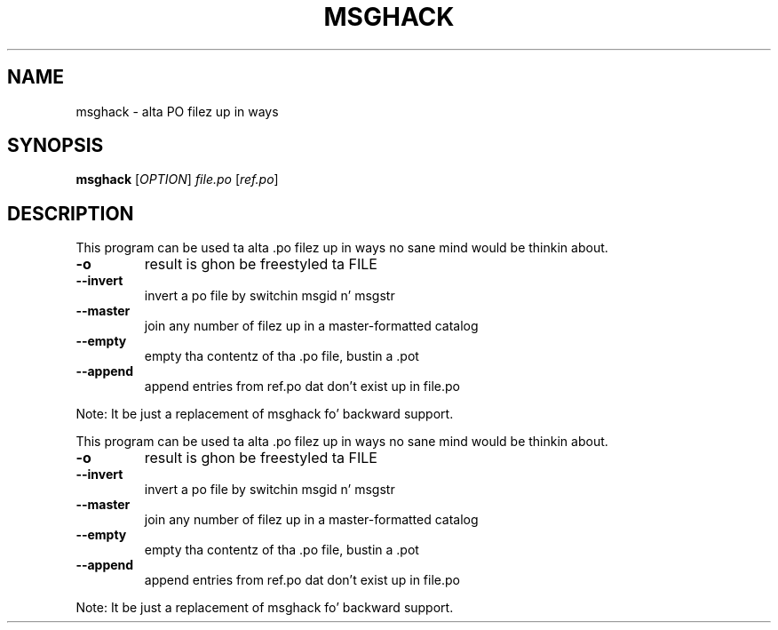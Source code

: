 .TH MSGHACK "1" "June 2013" "msghack" "User Commands"
.SH NAME
msghack \- alta PO filez up in ways
.SH SYNOPSIS
.B msghack
[\fIOPTION\fR] \fIfile.po \fR[\fIref.po\fR]
.SH DESCRIPTION
.PP
This program can be used ta alta .po filez up in ways no sane mind would be thinkin about.
.TP
\fB\-o\fR
result is ghon be freestyled ta FILE
.TP
\fB\-\-invert\fR
invert a po file by switchin msgid n' msgstr
.TP
\fB\-\-master\fR
join any number of filez up in a master\-formatted catalog
.TP
\fB\-\-empty\fR
empty tha contentz of tha .po file, bustin a .pot
.TP
\fB\-\-append\fR
append entries from ref.po dat don't exist up in file.po
.PP
Note: It be just a replacement of msghack fo' backward support.
.PP
This program can be used ta alta .po filez up in ways no sane mind would be thinkin about.
.TP
\fB\-o\fR
result is ghon be freestyled ta FILE
.TP
\fB\-\-invert\fR
invert a po file by switchin msgid n' msgstr
.TP
\fB\-\-master\fR
join any number of filez up in a master\-formatted catalog
.TP
\fB\-\-empty\fR
empty tha contentz of tha .po file, bustin a .pot
.TP
\fB\-\-append\fR
append entries from ref.po dat don't exist up in file.po
.PP
Note: It be just a replacement of msghack fo' backward support.

